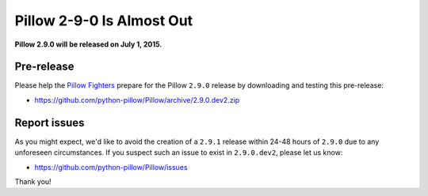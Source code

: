 Pillow 2-9-0 Is Almost Out
==========================

**Pillow 2.9.0 will be released on July 1, 2015.**

Pre-release
-----------

Please help the `Pillow Fighters <https://github.com/python-pillow/Pillow/graphs/contributors>`_  prepare for the Pillow ``2.9.0`` release by downloading and testing this pre-release:

- https://github.com/python-pillow/Pillow/archive/2.9.0.dev2.zip

Report issues
-------------

As you might expect, we'd like to avoid the creation of a ``2.9.1`` release within 24-48 hours of ``2.9.0`` due to any unforeseen circumstances. If you suspect such an issue to exist in ``2.9.0.dev2``, please let us know:

- https://github.com/python-pillow/Pillow/issues

Thank you!
